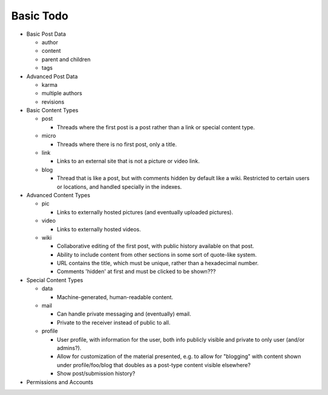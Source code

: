 Basic Todo
----------

* Basic Post Data

  * author

  * content

  * parent and children

  * tags

* Advanced Post Data

  * karma

  * multiple authors

  * revisions

* Basic Content Types

  * post

    * Threads where the first post is a post rather than a link or
      special content type.

  * micro

    * Threads where there is no first post, only a title.

  * link

    * Links to an external site that is not a picture or video link.

  * blog

    * Thread that is like a post, but with comments hidden by default
      like a wiki. Restricted to certain users or locations, and
      handled specially in the indexes.

* Advanced Content Types

  * pic

    * Links to externally hosted pictures (and eventually uploaded
      pictures).

  * video

    * Links to externally hosted videos.

  * wiki

    * Collaborative editing of the first post, with public history
      available on that post.

    * Ability to include content from other sections in some sort of
      quote-like system.

    * URL contains the title, which must be unique, rather than a
      hexadecimal number.

    * Comments 'hidden' at first and must be clicked to be shown???

* Special Content Types

  * data

    * Machine-generated, human-readable content.

  * mail

    * Can handle private messaging and (eventually) email.

    * Private to the receiver instead of public to all.

  * profile

    * User profile, with information for the user, both info publicly
      visible and private to only user (and/or admins?).

    * Allow for customization of the material presented, e.g. to allow
      for "blogging" with content shown under profile/foo/blog that
      doubles as a post-type content visible elsewhere?

    * Show post/submission history?

* Permissions and Accounts
